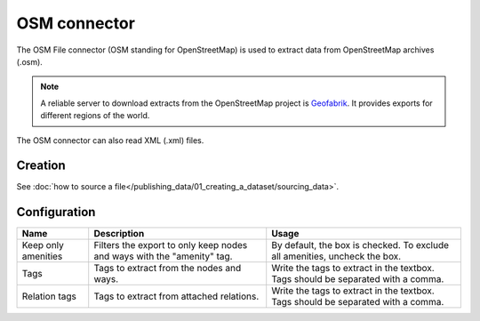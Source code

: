 OSM connector
=============

The OSM File connector (OSM standing for OpenStreetMap) is used to extract data from OpenStreetMap archives (.osm).

.. admonition:: Note
   :class: note

   A reliable server to download extracts from the OpenStreetMap project is `Geofabrik <http://download.geofabrik.de>`_. It provides exports for different regions of the world.

The OSM connector can also read XML (.xml) files.

Creation
~~~~~~~~

See :doc:`how to source a file</publishing_data/01_creating_a_dataset/sourcing_data>`.

Configuration
~~~~~~~~~~~~~

.. list-table::
   :header-rows: 1

   * * Name
     * Description
     * Usage
   * * Keep only amenities
     * Filters the export to only keep nodes and ways with the "amenity" tag.
     * By default, the box is checked. To exclude all amenities, uncheck the box.
   * * Tags
     * Tags to extract from the nodes and ways.
     * Write the tags to extract in the textbox. Tags should be separated with a comma.
   * * Relation tags
     * Tags to extract from attached relations.
     * Write the tags to extract in the textbox. Tags should be separated with a comma.
